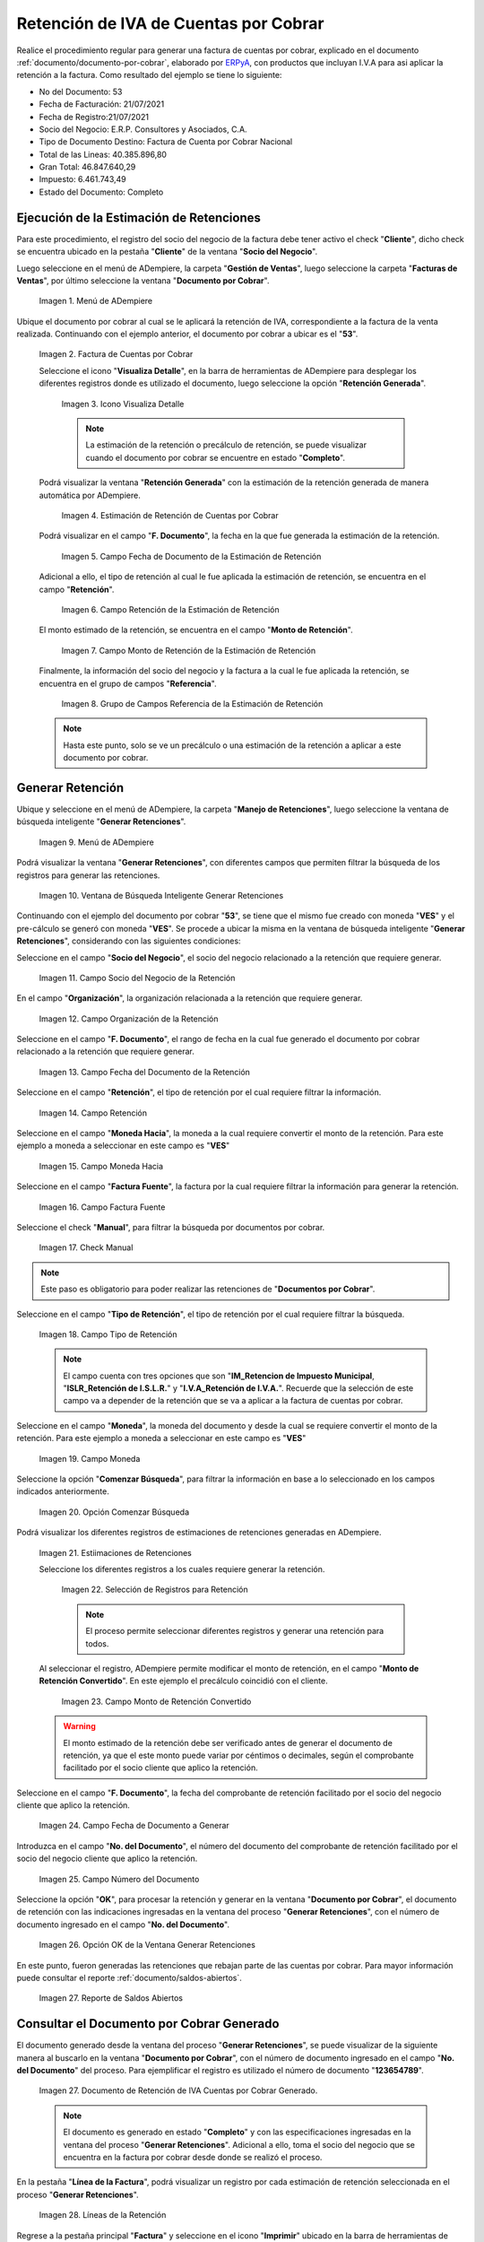 .. _ERPyA: http://erpya.com
.. |Menú de Factura por Cobrar| image:: resources/invoice-receivable-menu.png
.. |Factura de Cuentas por Cobrar| image:: resources/accounts-receivable-invoice.png
.. |Icono Visualiza Detalle| image:: resources/icon-displays-detail.png
.. |Estimación de Retención de Cuentas por Cobrar| image:: resources/accounts-receivable-retention-estimate.png
.. |Campo Fecha de Documento de Estimación de Retención| image:: resources/withholding-estimate-document-date-field.png
.. |Campo Retención de Estimación de Retención| image:: resources/withholding-estimate-retention-field.png
.. |Campo Monto de Retención de Estimación de Retención| image:: resources/withholding-estimate-withholding-amount-field.png
.. |Grupo de Campos Referencia de la Estimación de Retención| image:: resources/withhold-estimate-reference-field-group.png
.. |menú generar retenciones de cuentas por cobrar| image:: resources/menu-generate-accounts-receivable-withholdings.png
.. |ventana de búsqueda inteligente generar retenciones| image:: resources/smart-search-window-generate-holds.png
.. |campo socio del negocio de la retención| image:: resources/retention-business-partner-field.png
.. |campo organización de la retención| image:: resources/withholding-organization-field.png
.. |campo fecha de documento de la retención| image:: resources/withholding-document-date-field.png
.. |campo retención a buscar| image:: resources/retention-field-to-search.png
.. |campo moneda hacia para la retención| image:: resources/currency-to-field-for-withholding.png
.. |Campo Factura Fuente de la retención| image:: resources/withholding-source-invoice-field.png
.. |check manual de la retención| image:: resources/retention-manual-check.png
.. |campo tipo de retención| image:: resources/withholding-type-field.png
.. |campo moneda de la retención| image:: resources/withholding-currency-field.png
.. |opción comenzar búsqueda| image:: resources/option-start-search.png
.. |estimaciones de retenciones| image:: resources/withholding-estimates.png
.. |selección de registros para retención| image:: resources/select-records-for-retention.png
.. |campo monto de retención convertido| image:: resources/converted-withholding-amount-field.png
.. |campo fecha de documento a generar| image:: resources/date-field-of-document-to-generate.png
.. |campo número del documento a generar| image:: resources/field-number-of-the-document-to-generate.png
.. |opción ok de la ventana generar retenciones| image:: resources/ok-option-of-the-window-generate-withholdings.png
.. |reporte de saldos abiertos| image:: resources/open-balances-report.png
.. |Retención de IVA Cuentas por Cobrar| image:: resources/iva-withholding-accounts-receivable.png
.. |líneas de la retención| image:: resources/retention-lines.png
.. |Icono Imprimir| image:: resources/print-icon.png
.. |PDF Retención de IVA CxC| image:: resources/pdf-withholding-iva-cxc.png

.. _documento/retenciones-cxc:

**Retención de IVA de Cuentas por Cobrar**
==========================================

Realice el procedimiento regular para generar una factura de cuentas por cobrar, explicado en el documento :ref:`documento/documento-por-cobrar`, elaborado por `ERPyA`_, con productos que incluyan I.V.A para asi aplicar la retención a la factura. Como resultado del ejemplo se tiene lo siguiente:

- No del Documento: 53
- Fecha de Facturación: 21/07/2021
- Fecha de Registro:21/07/2021
- Socio del Negocio: E.R.P. Consultores y Asociados, C.A.
- Tipo de Documento Destino: Factura de Cuenta por Cobrar Nacional
- Total de las Lineas: 40.385.896,80
- Gran Total: 46.847.640,29
- Impuesto: 6.461.743,49
- Estado del Documento: Completo

**Ejecución de la Estimación de Retenciones**
---------------------------------------------

Para este procedimiento, el registro del socio del negocio de la factura debe tener activo el check "**Cliente**", dicho check se encuentra ubicado en la pestaña "**Cliente**" de la ventana "**Socio del Negocio**".

Luego seleccione en el menú de ADempiere, la carpeta "**Gestión de Ventas**", luego seleccione la carpeta "**Facturas de Ventas**", por último seleccione la ventana "**Documento por Cobrar**".

    |Menú de Factura por Cobrar|

    Imagen 1. Menú de ADempiere

Ubique el documento por cobrar al cual se le aplicará la retención de IVA, correspondiente a la factura de la venta realizada. Continuando con el ejemplo anterior, el documento por cobrar a ubicar es el "**53**".

    |Factura de Cuentas por Cobrar|

    Imagen 2. Factura de Cuentas por Cobrar

    Seleccione el icono "**Visualiza Detalle**", en la barra de herramientas de ADempiere para desplegar los diferentes registros donde es utilizado el documento, luego seleccione la opción "**Retención Generada**".

        |Icono Visualiza Detalle|

        Imagen 3. Icono Visualiza Detalle

        .. note::

            La estimación de la retención o precálculo de retención, se puede visualizar cuando el documento por cobrar se encuentre en estado "**Completo**".

    Podrá visualizar la ventana "**Retención Generada**" con la estimación de la retención generada de manera automática por ADempiere.

        |Estimación de Retención de Cuentas por Cobrar|

        Imagen 4. Estimación de Retención de Cuentas por Cobrar

    Podrá visualizar en el campo "**F. Documento**", la fecha en la que fue generada la estimación de la retención.

        |Campo Fecha de Documento de Estimación de Retención|

        Imagen 5. Campo Fecha de Documento de la Estimación de Retención

    Adicional a ello, el tipo de retención al cual le fue aplicada la estimación de retención, se encuentra en el campo "**Retención**".

        |Campo Retención de Estimación de Retención|

        Imagen 6. Campo Retención de la Estimación de Retención

    El monto estimado de la retención, se encuentra en el campo "**Monto de Retención**".

        |Campo Monto de Retención de Estimación de Retención|

        Imagen 7. Campo Monto de Retención de la Estimación de Retención

    Finalmente, la información del socio del negocio y la factura a la cual le fue aplicada la retención, se encuentra en el grupo de campos "**Referencia**".

        |Grupo de Campos Referencia de la Estimación de Retención|

        Imagen 8. Grupo de Campos Referencia de la Estimación de Retención

    .. note::

        Hasta este punto, solo se ve un precálculo o una estimación de la retención a aplicar a este documento por cobrar.

**Generar Retención**
---------------------

Ubique y seleccione en el menú de ADempiere, la carpeta "**Manejo de Retenciones**", luego seleccione la ventana de búsqueda inteligente "**Generar Retenciones**".

    |menú generar retenciones de cuentas por cobrar|

    Imagen 9. Menú de ADempiere

Podrá visualizar la ventana "**Generar Retenciones**", con diferentes campos que permiten filtrar la búsqueda de los registros para generar las retenciones.

    |ventana de búsqueda inteligente generar retenciones|

    Imagen 10. Ventana de Búsqueda Inteligente Generar Retenciones

Continuando con el ejemplo del documento por cobrar "**53**", se tiene que el mismo fue creado con moneda "**VES**" y el pre-cálculo se generó con moneda "**VES**". Se procede a ubicar la misma en la ventana de búsqueda inteligente "**Generar Retenciones**", considerando con las siguientes condiciones:

Seleccione en el campo "**Socio del Negocio**", el socio del negocio relacionado a la retención que requiere generar.

    |campo socio del negocio de la retención|

    Imagen 11. Campo Socio del Negocio de la Retención

En el campo "**Organización**", la organización relacionada a la retención que requiere generar.

    |campo organización de la retención|

    Imagen 12. Campo Organización de la Retención

Seleccione en el campo "**F. Documento**", el rango de fecha en la cual fue generado el documento por cobrar relacionado a la retención que requiere generar.

    |campo fecha de documento de la retención|

    Imagen 13. Campo Fecha del Documento de la Retención

Seleccione en el campo "**Retención**", el tipo de retención por el cual requiere filtrar la información.

    |campo retención a buscar|

    Imagen 14. Campo Retención

Seleccione en el campo "**Moneda Hacia**", la moneda a la cual requiere convertir el monto de la retención. Para este ejemplo a moneda a seleccionar en este campo es "**VES**"

    |campo moneda hacia para la retención|

    Imagen 15. Campo Moneda Hacia

Seleccione en el campo "**Factura Fuente**", la factura por la cual requiere filtrar la información para generar la retención.

    |Campo Factura Fuente de la retención|

    Imagen 16. Campo Factura Fuente

Seleccione el check "**Manual**", para filtrar la búsqueda por documentos por cobrar.

    |check manual de la retención|

    Imagen 17. Check Manual

.. note::

    Este paso es obligatorio para poder realizar las retenciones de "**Documentos por Cobrar**".

Seleccione en el campo "**Tipo de Retención**", el tipo de retención por el cual requiere filtrar la búsqueda.

    |campo tipo de retención|

    Imagen 18. Campo Tipo de Retención

    .. note::

        El campo cuenta con tres opciones que son "**IM_Retencion de Impuesto Municipal**, "**ISLR_Retención de I.S.L.R.**" y "**I.V.A_Retención de I.V.A.**". Recuerde que la selección de este campo va a depender de la retención que se va a aplicar a la factura de cuentas por cobrar.

Seleccione en el campo "**Moneda**", la moneda del documento y desde la cual se requiere convertir el monto de la retención. Para este ejemplo a moneda a seleccionar en este campo es "**VES**"

    |campo moneda de la retención|

    Imagen 19. Campo Moneda

Seleccione la opción "**Comenzar Búsqueda**", para filtrar la información en base a lo seleccionado en los campos indicados anteriormente.

    |opción comenzar búsqueda|

    Imagen 20. Opción Comenzar Búsqueda

Podrá visualizar los diferentes registros de estimaciones de retenciones generadas en ADempiere.

    |estimaciones de retenciones|

    Imagen 21. Estiimaciones de Retenciones

    Seleccione los diferentes registros a los cuales requiere generar la retención.

        |selección de registros para retención|

        Imagen 22. Selección de Registros para Retención

        .. note::

            El proceso permite seleccionar diferentes registros y generar una retención para todos.

    Al seleccionar el registro, ADempiere permite modificar el monto de retención, en el campo "**Monto de Retención Convertido**". En este ejemplo el precálculo coincidió con el cliente.

        |campo monto de retención convertido|

        Imagen 23. Campo Monto de Retención Convertido

    .. warning::

        El monto estimado de la retención debe ser verificado antes de generar el documento de retención, ya que el este monto puede variar por céntimos o decimales, según el comprobante facilitado por el socio cliente que aplico la retención. 

Seleccione en el campo "**F. Documento**", la fecha del comprobante de retención facilitado por el socio del negocio cliente que aplico la retención. 

    |campo fecha de documento a generar|

    Imagen 24. Campo Fecha de Documento a Generar

Introduzca en el campo "**No. del Documento**", el número del documento del comprobante de retención facilitado por el socio del negocio cliente que aplico la retención.

    |campo número del documento a generar|

    Imagen 25. Campo Número del Documento

Seleccione la opción "**OK**", para procesar la retención y generar en la ventana "**Documento por Cobrar**", el documento de retención con las indicaciones ingresadas en la ventana del proceso "**Generar Retenciones**", con el número de documento ingresado en el campo "**No. del Documento**".

    |opción ok de la ventana generar retenciones|

    Imagen 26. Opción OK de la Ventana Generar Retenciones

En este punto, fueron generadas las retenciones que rebajan parte de las cuentas por cobrar. Para mayor información puede consultar el reporte :ref:`documento/saldos-abiertos`.

    |reporte de saldos abiertos|

    Imagen 27. Reporte de Saldos Abiertos

**Consultar el Documento por Cobrar Generado**
----------------------------------------------

El documento generado desde la ventana del proceso "**Generar Retenciones**", se puede visualizar de la siguiente manera al buscarlo en la ventana "**Documento por Cobrar**", con el número de documento ingresado en el campo "**No. del Documento**" del proceso. Para ejemplificar el registro es utilizado el número de documento "**123654789**".

    |Retención de IVA Cuentas por Cobrar|

    Imagen 27. Documento de Retención de IVA Cuentas por Cobrar Generado.

    .. note::

        El documento es generado en estado "**Completo**" y con las especificaciones ingresadas en la ventana del proceso "**Generar Retenciones**". Adicional a ello, toma el socio del negocio que se encuentra en la factura por cobrar desde donde se realizó el proceso. 

En la pestaña "**Línea de la Factura**", podrá visualizar un registro por cada estimación de retención seleccionada en el proceso "**Generar Retenciones**".

    |líneas de la retención|

    Imagen 28. Líneas de la Retención

Regrese a la pestaña principal "**Factura**" y seleccione en el icono "**Imprimir**" ubicado en la barra de herramientas de ADempiere, para visualizar el documento en PDF y poder imprimir el mismo.

    |Icono Imprimir|

    Imagen 29. Icono Imprimir

El PDF del documento "**Retención de IVA CxC**" quedaría de la siguiente manera.

    |PDF Retención de IVA CxC|

    Imagen 30. PDF del Documento Retención de IVA CxC

.. note::

    El procedimiento para generar en ADempiere las retenciones de ISLR y municipales de cuentas por cobrar es el mismo explicado en el presente documento, tomando en cuenta las notas con relación a ellas en la descripción de los campos "**Tipo de Retención**" y "**Retención**".